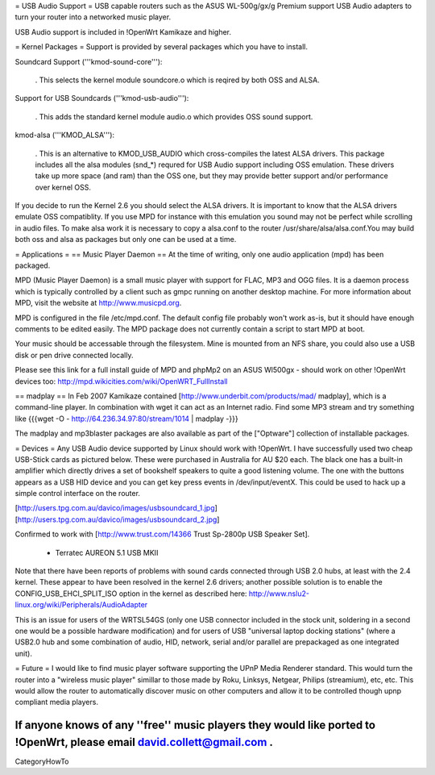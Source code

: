= USB Audio Support =
USB capable routers such as the ASUS WL-500g/gx/g Premium support USB Audio adapters to turn your router into a networked music player.

USB Audio support is included in !OpenWrt Kamikaze and higher.

= Kernel Packages =
Support is provided by several packages which you have to install.

Soundcard Support ('''kmod-sound-core'''):

 . This selects the kernel module soundcore.o which is reqired by both OSS and ALSA.
Support for USB Soundcards ('''kmod-usb-audio'''):

 . This adds the standard kernel module audio.o which provides OSS sound support.
kmod-alsa ('''KMOD_ALSA'''):

 . This is an alternative to KMOD_USB_AUDIO which cross-compiles the latest ALSA drivers. This package includes all the alsa modules (snd_*) requred for USB Audio support including OSS emulation. These drivers take up more space (and ram) than the OSS one, but they may provide better support and/or performance over kernel OSS.
If you decide to run the Kernel 2.6 you should select the ALSA drivers. It is important to know that the ALSA drivers emulate OSS compatiblity. If you use MPD for instance with this emulation you sound may not be perfect while scrolling in audio files. To make alsa work it is necessary to copy a alsa.conf to the router /usr/share/alsa/alsa.conf.You may build both oss and alsa as packages but only one can be used at a time.

= Applications =
== Music Player Daemon ==
At the time of writing, only one audio application (mpd) has been packaged.

MPD (Music Player Daemon) is a small music player with support for FLAC, MP3 and OGG files. It is a daemon process which is typically controlled by a client such as gmpc running on another desktop machine. For more information about MPD, visit the website at http://www.musicpd.org.

MPD is configured in the file /etc/mpd.conf. The default config file probably won't work as-is, but it should have enough comments to  be edited easily. The MPD package does not currently contain a script to start MPD at boot.

Your music should be accessable through the filesystem. Mine is mounted from an NFS share, you could also use a USB disk or pen drive connected locally.

Please see this link for a full install guide of MPD and phpMp2 on an ASUS Wl500gx - should work on other !OpenWrt devices too: http://mpd.wikicities.com/wiki/OpenWRT_FullInstall

== madplay ==
In Feb 2007 Kamikaze contained [http://www.underbit.com/products/mad/ madplay], which is a command-line player. In combination with wget it can act as an Internet radio. Find some MP3 stream and try something like {{{wget -O - http://64.236.34.97:80/stream/1014 | madplay -}}}

The madplay and mp3blaster packages are also available as part of the ["Optware"] collection of installable packages.

= Devices =
Any USB Audio device supported by Linux should work with !OpenWrt. I have successfully used two cheap USB-Stick cards as pictured below. These were purchased in Australia for AU $20 each. The black one has a built-in amplifier which directly drives a set of bookshelf speakers to quite a good listening volume. The one with the buttons appears as a USB HID device and you can get key press events in /dev/input/eventX. This could be used to hack up a simple control interface on the router.

[http://users.tpg.com.au/davico/images/usbsoundcard_1.jpg] [http://users.tpg.com.au/davico/images/usbsoundcard_2.jpg]

Confirmed to work with [http://www.trust.com/14366 Trust Sp-2800p USB Speaker Set].

 * Terratec AUREON 5.1 USB MKII

Note that there have been reports of problems with sound cards connected through USB 2.0 hubs, at least with the 2.4 kernel. These appear to have been resolved in the kernel 2.6 drivers; another possible solution is to enable the CONFIG_USB_EHCI_SPLIT_ISO option in the kernel as described here: http://www.nslu2-linux.org/wiki/Peripherals/AudioAdapter

This is an issue for users of the WRTSL54GS (only one USB connector included in the stock unit, soldering in a second one would be a possible hardware modification) and for users of USB "universal laptop docking stations" (where a USB2.0 hub and some combination of audio, HID, network, serial and/or parallel are prepackaged as one integrated unit).

= Future =
I would like to find music player software supporting the UPnP Media Renderer standard. This would turn the router into a "wireless music player" simillar to those made by Roku, Linksys, Netgear, Philips (streamium), etc, etc. This would allow the router to automatically discover music on other computers and allow it to be controlled though upnp compliant media players.

If anyone knows of any ''free'' music players they would like ported to !OpenWrt, please email david.collett@gmail.com .
----
CategoryHowTo
